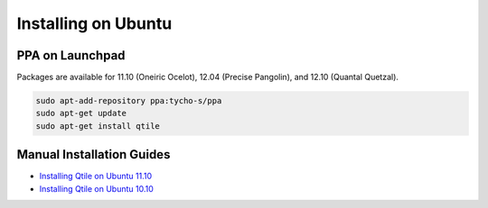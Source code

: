 Installing on Ubuntu
====================

PPA on Launchpad
----------------

Packages are available for 11.10 (Oneiric Ocelot), 12.04 (Precise Pangolin),
and 12.10 (Quantal Quetzal).

.. code-block:: bash

    sudo apt-add-repository ppa:tycho-s/ppa
    sudo apt-get update
    sudo apt-get install qtile

Manual Installation Guides
--------------------------

* `Installing Qtile on Ubuntu 11.10 <http://tycho.ws/blog/2012/01/install-qtile>`_
* `Installing Qtile on Ubuntu 10.10 <http://kirkstr.tumblr.com/post/4135470494/installing-qtile-on-ubuntu-10-10>`_
